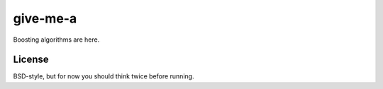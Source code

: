 give-me-a
=========

Boosting algorithms are here.

License
-------
BSD-style, but for now you should think twice before running.

